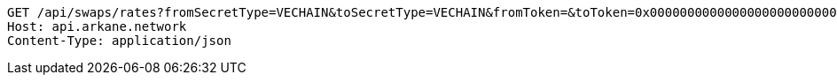 [source,http,options="nowrap"]
----
GET /api/swaps/rates?fromSecretType=VECHAIN&toSecretType=VECHAIN&fromToken=&toToken=0x0000000000000000000000000000456e65726779&amount=100&orderType=SELL&fromToken= HTTP/1.1
Host: api.arkane.network
Content-Type: application/json
----